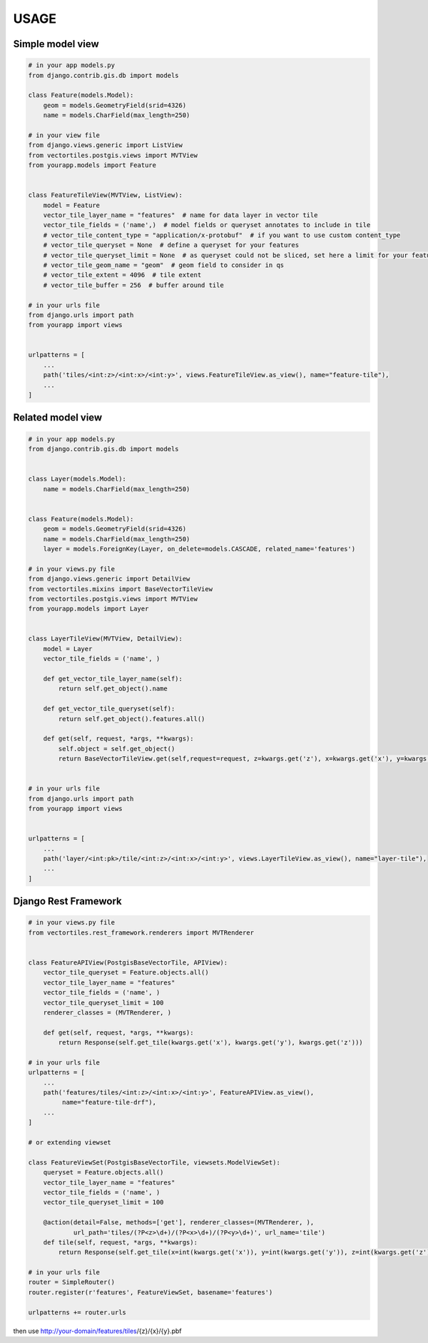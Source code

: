 USAGE
=====


Simple model view
*****************

.. code-block:: python

    # in your app models.py
    from django.contrib.gis.db import models

    class Feature(models.Model):
        geom = models.GeometryField(srid=4326)
        name = models.CharField(max_length=250)

    # in your view file
    from django.views.generic import ListView
    from vectortiles.postgis.views import MVTView
    from yourapp.models import Feature


    class FeatureTileView(MVTView, ListView):
        model = Feature
        vector_tile_layer_name = "features"  # name for data layer in vector tile
        vector_tile_fields = ('name',)  # model fields or queryset annotates to include in tile
        # vector_tile_content_type = "application/x-protobuf"  # if you want to use custom content_type
        # vector_tile_queryset = None  # define a queryset for your features
        # vector_tile_queryset_limit = None  # as queryset could not be sliced, set here a limit for your features per tile
        # vector_tile_geom_name = "geom"  # geom field to consider in qs
        # vector_tile_extent = 4096  # tile extent
        # vector_tile_buffer = 256  # buffer around tile

    # in your urls file
    from django.urls import path
    from yourapp import views


    urlpatterns = [
        ...
        path('tiles/<int:z>/<int:x>/<int:y>', views.FeatureTileView.as_view(), name="feature-tile"),
        ...
    ]

Related model view
******************

.. code-block:: python

    # in your app models.py
    from django.contrib.gis.db import models


    class Layer(models.Model):
        name = models.CharField(max_length=250)


    class Feature(models.Model):
        geom = models.GeometryField(srid=4326)
        name = models.CharField(max_length=250)
        layer = models.ForeignKey(Layer, on_delete=models.CASCADE, related_name='features')

    # in your views.py file
    from django.views.generic import DetailView
    from vectortiles.mixins import BaseVectorTileView
    from vectortiles.postgis.views import MVTView
    from yourapp.models import Layer


    class LayerTileView(MVTView, DetailView):
        model = Layer
        vector_tile_fields = ('name', )

        def get_vector_tile_layer_name(self):
            return self.get_object().name

        def get_vector_tile_queryset(self):
            return self.get_object().features.all()

        def get(self, request, *args, **kwargs):
            self.object = self.get_object()
            return BaseVectorTileView.get(self,request=request, z=kwargs.get('z'), x=kwargs.get('x'), y=kwargs.get('y'))


    # in your urls file
    from django.urls import path
    from yourapp import views


    urlpatterns = [
        ...
        path('layer/<int:pk>/tile/<int:z>/<int:x>/<int:y>', views.LayerTileView.as_view(), name="layer-tile"),
        ...
    ]

Django Rest Framework
*********************

.. code-block:: python

    # in your views.py file
    from vectortiles.rest_framework.renderers import MVTRenderer


    class FeatureAPIView(PostgisBaseVectorTile, APIView):
        vector_tile_queryset = Feature.objects.all()
        vector_tile_layer_name = "features"
        vector_tile_fields = ('name', )
        vector_tile_queryset_limit = 100
        renderer_classes = (MVTRenderer, )

        def get(self, request, *args, **kwargs):
            return Response(self.get_tile(kwargs.get('x'), kwargs.get('y'), kwargs.get('z')))

    # in your urls file
    urlpatterns = [
        ...
        path('features/tiles/<int:z>/<int:x>/<int:y>', FeatureAPIView.as_view(),
             name="feature-tile-drf"),
        ...
    ]

    # or extending viewset

    class FeatureViewSet(PostgisBaseVectorTile, viewsets.ModelViewSet):
        queryset = Feature.objects.all()
        vector_tile_layer_name = "features"
        vector_tile_fields = ('name', )
        vector_tile_queryset_limit = 100

        @action(detail=False, methods=['get'], renderer_classes=(MVTRenderer, ),
                url_path='tiles/(?P<z>\d+)/(?P<x>\d+)/(?P<y>\d+)', url_name='tile')
        def tile(self, request, *args, **kwargs):
            return Response(self.get_tile(x=int(kwargs.get('x')), y=int(kwargs.get('y')), z=int(kwargs.get('z'))))

    # in your urls file
    router = SimpleRouter()
    router.register(r'features', FeatureViewSet, basename='features')

    urlpatterns += router.urls


then use http://your-domain/features/tiles/{z}/{x}/{y}.pbf